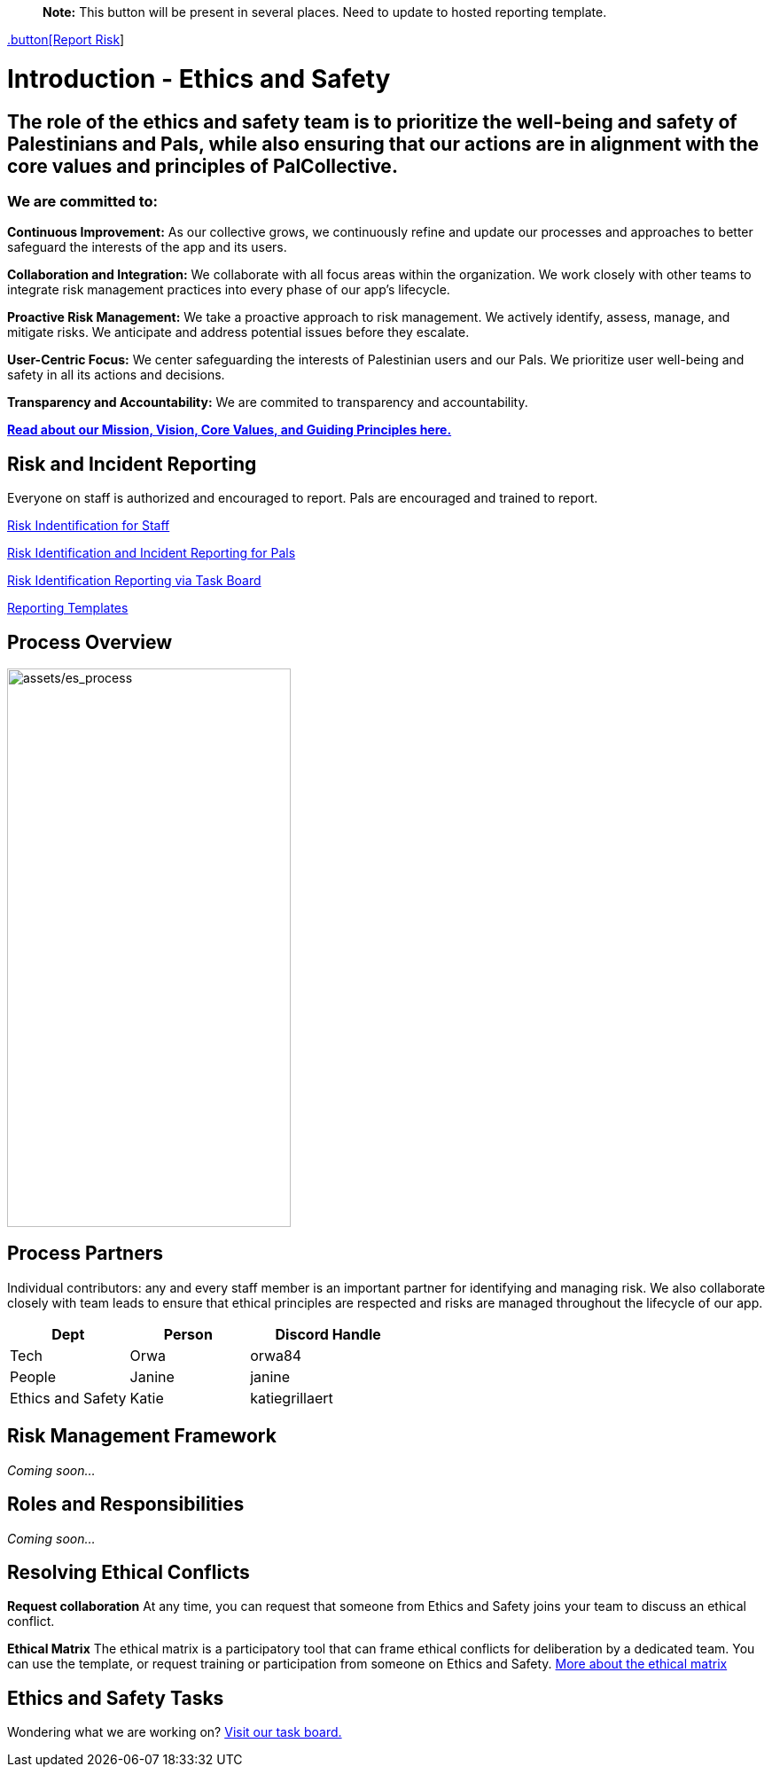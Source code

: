 > **Note:** This button will be present in several places. Need to update to hosted reporting template.

link:https://github.com/orgs/PalCollective/projects/4[.button[Report Risk, role="button", style="background-color: #007bff; color: #ffffff; padding: 10px 20px; border-radius: 5px"]]


# Introduction - Ethics and Safety

## The role of the ethics and safety team is to prioritize the well-being and safety of Palestinians and Pals, while also ensuring that our actions are in alignment with the core values and principles of PalCollective.    



### We are committed to:   
**Continuous Improvement:** As our collective grows, we continuously refine and update our processes and approaches to better safeguard the interests of the app and its users.  

**Collaboration and Integration:** We collaborate with all focus areas within the organization. We work closely with other teams to integrate risk management practices into every phase of our app's lifecycle.  

**Proactive Risk Management:** We take a proactive approach to risk management. We actively identify, assess, manage, and mitigate risks. We anticipate and address potential issues before they escalate.  

**User-Centric Focus:** We center safeguarding the interests of Palestinian users and our Pals. We prioritize user well-being and safety in all its actions and decisions.  

**Transparency and Accountability:** We are commited to transparency and accountability. 


**https://github.com/PalCollective/documentation/blob/main/FOUNDATIONS.md[Read about our Mission, Vision, Core Values, and Guiding Principles here.]**   





## Risk and Incident Reporting
Everyone on staff is authorized and encouraged to report. Pals are encouraged and trained to report. 

https://github.com/PalCollective/documentation/blob/main/ES_Risk_Identification.md[Risk Indentification for Staff]

https://github.com/PalCollective/documentation/blob/main/ES_Risk_Incident_Pals.md[Risk Identification and Incident Reporting for Pals]  

https://github.com/orgs/PalCollective/projects/4[Risk Identification Reporting via Task Board]  

https://github.com/orgs/PalCollective/documentation/blob/main/ES_Reporting.md[Reporting Templates]  





## Process Overview
image:assets/es_process.png[assets/es_process,width=320,height=630]





## Process Partners
Individual contributors: any and every staff member is an important partner for identifying and managing risk.  We also collaborate closely with team leads to ensure that ethical principles are respected and risks are managed throughout the lifecycle of our app. 

[cols="3,3,4",options="header"]
|===
|Dept |Person |Discord Handle
| Tech | Orwa | orwa84
| People | Janine | janine
| Ethics and Safety | Katie | katiegrillaert
|===





## Risk Management Framework
__Coming soon...__





## Roles and Responsibilities
__Coming soon...__





## Resolving Ethical Conflicts
**Request collaboration**
At any time, you can request that someone from Ethics and Safety joins your team to discuss an ethical conflict.

**Ethical Matrix**
The ethical matrix is a participatory tool that can frame ethical conflicts for deliberation by a dedicated team. You can use the template, or request training or participation from someone on Ethics and Safety. https://github.com/PalCollective/documentation/blob/main/ES_Ethical_Matrix.adoc[More about the ethical matrix]   





## Ethics and Safety Tasks
Wondering what we are working on? https://github.com/orgs/PalCollective/projects/5/views/1[Visit our task board.]
